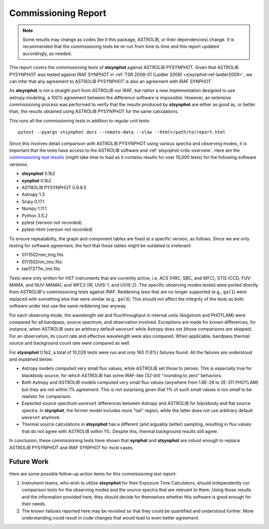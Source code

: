 .. _stsynphot_comm_report:

Commissioning Report
====================

.. |comm_ver| replace:: 0.1b2

.. note::

    Some results may change as codes (be it this package, ASTROLIB, or their
    dependencies) change. It is recommended that the commissioning tests be
    re-run from time to time and this report updated accordingly, as needed.

This report covers the commissioning tests of **stsynphot** against
ASTROLIB PYSYNPHOT. Given that ASTROLIB PYSYNPHOT was tested against
IRAF SYNPHOT in :ref:`TSR 2009-01 (Laidler 2009) <stsynphot-ref-laidler2009>`,
we can infer that any agreement to ASTROLIB PYSYNPHOT is also an agreement
with IRAF SYNPHOT.

As **stsynphot** is not a straight port from ASTROLIB nor IRAF, but rather
a new implementation designed to use `astropy.modeling`, a 100% agreement
between the difference software is impossible. However, an extensive
commissioning process was performed to verify that the results
produced by **stsynphot** are either as good as, or better than, the results
obtained using ASTROLIB PYSYNPHOT for the same calculations.

This runs all the commissioning tests in addition to regular unit tests::

    pytest --pyargs stsynphot docs --remote-data --slow --html=/path/to/report.html

Since this involves detail comparison with ASTROLIB PYSYNPHOT using various
spectra and observing modes, it is important that the tests have access to the
ASTROLIB software and :ref:`stsynphot-crds-overview`.
Here are the
`commissioning test results <http://ssb.stsci.edu/stsynphot/report.html>`_
(might take time to load as it contains results for over 10,000 tests) for the
following software versions:

* **stsynphot** |comm_ver|
* **synphot** |comm_ver|
* ASTROLIB PYSYNPHOT 0.9.8.5
* Astropy 1.3
* Scipy 0.17.1
* Numpy 1.11.1
* Python 3.5.2
* pytest (version not recorded)
* pytest-html (version not recorded)

To ensure repeatability, the graph and component tables are fixed at a specific
version, as follows. Since we are only testing for software agreement, the fact
that these tables might be outdated is irrelevant:

* 07r1502mm_tmg.fits
* 07r1502nm_tmc.fits
* tae17277m_tmt.fits

Tests were only written for HST instruments that are currently active, i.e,
ACS (HRC, SBC, and WFC), STIS (CCD, FUV-MAMA, and NUV-MAMA), and WFC3 (IR,
UVIS-1, and UVIS-2). The specific observing modes tested were ported directly
from ASTROLIB's commissioning tests against IRAF. Reddening laws that are no
longer supported (e.g., ``gal1``) were replaced with something else that were
similar (e.g., ``gal3``); This should not affect the integrity of the tests as
both software under test use the same reddening law anyway.

For each observing mode, the wavelength set and flux/throughput in internal
units (Angstrom and PHOTLAM) were compared for all bandpass, source spectrum,
and observation involved. Exceptions are made for known differences,
for instance, when ASTROLIB uses an arbitrary default ``waveset`` while Astropy
does not (those comparisons are skipped).
For an observation, its count rate and effective wavelength were also compared.
When applicable, bandpass thermal source and background count rate were
compared as well.

For **stysnphot** |comm_ver|, a total of 10,026 tests were run and only 160
(1.6%) failures found. All the failures are understood and explained below:

* Astropy models computed very small flux values, while ASTROLIB set those to
  zeroes. This is especially true for blackbody source, for which ASTROLIB
  has some IRAF-like (32-bit) "rounding to zero" behaviors.
* Both Astropy and ASTROLIB models computed very small flux values
  (anywhere from 1.8E-26 to 2E-311 PHOTLAM) but they are not within 1%
  agreement. This is not surprising given that 1% of such small values is
  too small to be realistic for comparison.
* Expected source spectrum ``waveset`` differences between Astropy and ASTROLIB
  for blackbody and flat source spectra. In **stynphot**, the former model
  includes more "tail" region, while the latter does not use arbitrary default
  ``waveset`` anymore.
* Thermal source calculations in **stsynphot** has a different (and arguably
  better) sampling, resulting in flux values that do not agree with ASTROLIB
  within 1%. Despite this, thermal background results still agree.

In conclusion, these commissioning tests have shown that **synphot** and
**stsynphot** are robust enough to replace ASTROLIB PYSYNPHOT and IRAF SYNPHOT
for most cases.


Future Work
-----------

Here are some possible follow-up action items for this commissioning test
report:

#. Instrument teams, who wish to utilize **stsynphot** for their
   Exposure Time Calculators, should independently run comparison tests
   for the observing modes and the source spectra that are relevant to them.
   Using those results and the information provided here, they should decide
   for themselves whether this software is good enough for their needs.
#. The known failures reported here may be revisited so that they could be
   quantified and understood further. More understanding could result in code
   changes that would lead to even better agreement.
